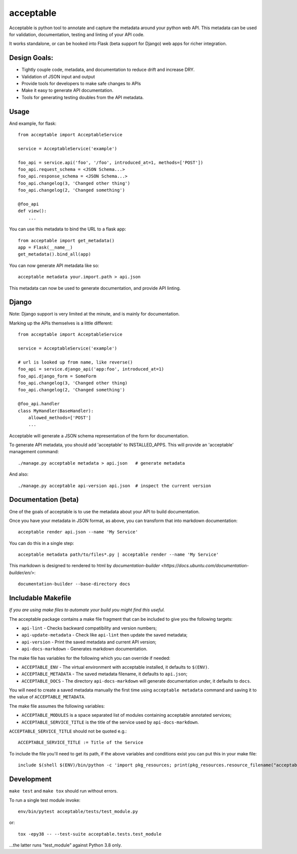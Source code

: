 acceptable
==========

Acceptable is python tool to annotate and capture the metadata around your
python web API. This metadata can be used for validation, documentation,
testing and linting of your API code.

It works standalone, or can be hooked into Flask (beta support for Django) web
apps for richer integration.


Design Goals:
-------------

- Tightly couple code, metadata, and documentation to reduce drift and increase DRY.

- Validation of JSON input and output

- Provide tools for developers to make safe changes to APIs

- Make it easy to generate API documentation.

- Tools for generating testing doubles from the API metadata.


Usage
-----

And example, for flask::

    from acceptable import AcceptableService

    service = AcceptableService('example')

    foo_api = service.api('foo', '/foo', introduced_at=1, methods=['POST'])
    foo_api.request_schema = <JSON Schema...>
    foo_api.response_schema = <JSON Schema...>
    foo_api.changelog(3, 'Changed other thing')
    foo_api.changelog(2, 'Changed something')

    @foo_api
    def view():
        ...

You can use this metadata to bind the URL to a flask app::

    from acceptable import get_metadata()
    app = Flask(__name__)
    get_metadata().bind_all(app)

You can now generate API metadata like so::

    acceptable metadata your.import.path > api.json

This metadata can now be used to generate documentation, and provide API linting.


Django
------

Note: Django support is very limited at the minute, and is mainly for documentation.

Marking up the APIs themselves is a little different::

    from acceptable import AcceptableService

    service = AcceptableService('example')

    # url is looked up from name, like reverse()
    foo_api = service.django_api('app:foo', introduced_at=1)
    foo_api.django_form = SomeForm
    foo_api.changelog(3, 'Changed other thing)
    foo_api.changelog(2, 'Changed something')

    @foo_api.handler
    class MyHandler(BaseHandler):
        allowed_methods=['POST']
        ...

Acceptable will generate a JSON schema representation of the form for documentation.

To generate API metadata, you should add 'acceptable' to INSTALLED_APPS. This
will provide an 'acceptable' management command::

    ./manage.py acceptable metadata > api.json   # generate metadata

And also::

    ./manage.py acceptable api-version api.json  # inspect the current version


Documentation (beta)
--------------------

One of the goals of acceptable is to use the metadata about your API to build documentation.

Once you have your metadata in JSON format, as above, you can transform that into markdown documentation::

    acceptable render api.json --name 'My Service'

You can do this in a single step::

    acceptable metadata path/to/files*.py | acceptable render --name 'My Service'

This markdown is designed to rendered to html by
`documentation-builder <https://docs.ubuntu.com/documentation-builder/en/>`::

    documentation-builder --base-directory docs


Includable Makefile
-------------------

*If you are using make files to automate your build you might find this useful.*

The acceptable package contains a make file fragment that can be included to
give you the following targets:

- ``api-lint`` - Checks backward compatibility and version numbers;
- ``api-update-metadata`` - Check like ``api-lint`` then update the saved metadata;
- ``api-version`` - Print the saved metadata and current API version;
- ``api-docs-markdown`` - Generates markdown documentation.

The make file has variables for the following which you can override if
needed:

- ``ACCEPTABLE_ENV`` - The virtual environment with acceptable installed, it defaults to ``$(ENV)``.
- ``ACCEPTABLE_METADATA`` - The saved metadata filename, it defaults to ``api.json``;
- ``ACCEPTABLE_DOCS`` - The directory ``api-docs-markdown`` will generate documentation under, it defaults to ``docs``.

You will need to create a saved metadata manually the first time using
``acceptable metadata`` command and saving it to the value of ``ACCEPTABLE_METADATA``.

The make file assumes the following variables:

- ``ACCEPTABLE_MODULES`` is a space separated list of modules containing acceptable annotated services;
- ``ACCEPTABLE_SERVICE_TITLE`` is the title of the service used by ``api-docs-markdown``.

``ACCEPTABLE_SERVICE_TITLE`` should not be quoted e.g.::

    ACCEPTABLE_SERVICE_TITLE := Title of the Service

To include the file you'll need to get its path, if the above variables and
conditions exist you can put this in your make file::

    include $(shell $(ENV)/bin/python -c 'import pkg_resources; print(pkg_resources.resource_filename("acceptable", "make/Makefile.acceptable"))' 2> /dev/null)

Development
-----------

``make test`` and ``make tox`` should run without errors.

To run a single test module invoke::

    env/bin/pytest acceptable/tests/test_module.py

or::

    tox -epy38 -- --test-suite acceptable.tests.test_module

...the latter runs "test_module" against Python 3.8 only.
